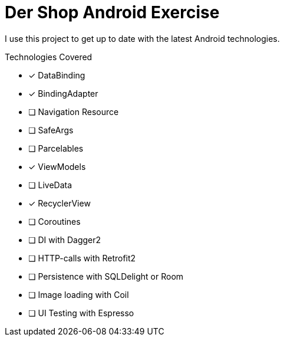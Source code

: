 = Der Shop Android Exercise

I use this project to get up to date with the latest Android technologies.

.Technologies Covered
* [x] DataBinding
* [x] BindingAdapter
* [ ] Navigation Resource
* [ ] SafeArgs
* [ ] Parcelables
* [x] ViewModels
* [ ] LiveData
* [x] RecyclerView
* [ ] Coroutines
* [ ] DI with Dagger2
* [ ] HTTP-calls with Retrofit2
* [ ] Persistence with SQLDelight or Room
* [ ] Image loading with Coil
* [ ] UI Testing with Espresso
